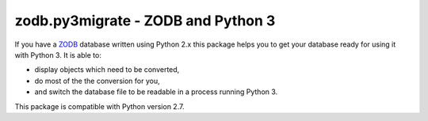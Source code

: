 ===================================
zodb.py3migrate - ZODB and Python 3
===================================

If you have a ZODB_ database written using Python 2.x this package helps you to
get your database ready for using it with Python 3. It is able to:

* display objects which need to be converted,

* do most of the the conversion for you,

* and switch the database file to be readable in a process running Python 3.

This package is compatible with Python version 2.7.

.. _ZODB : http://zodb.org
